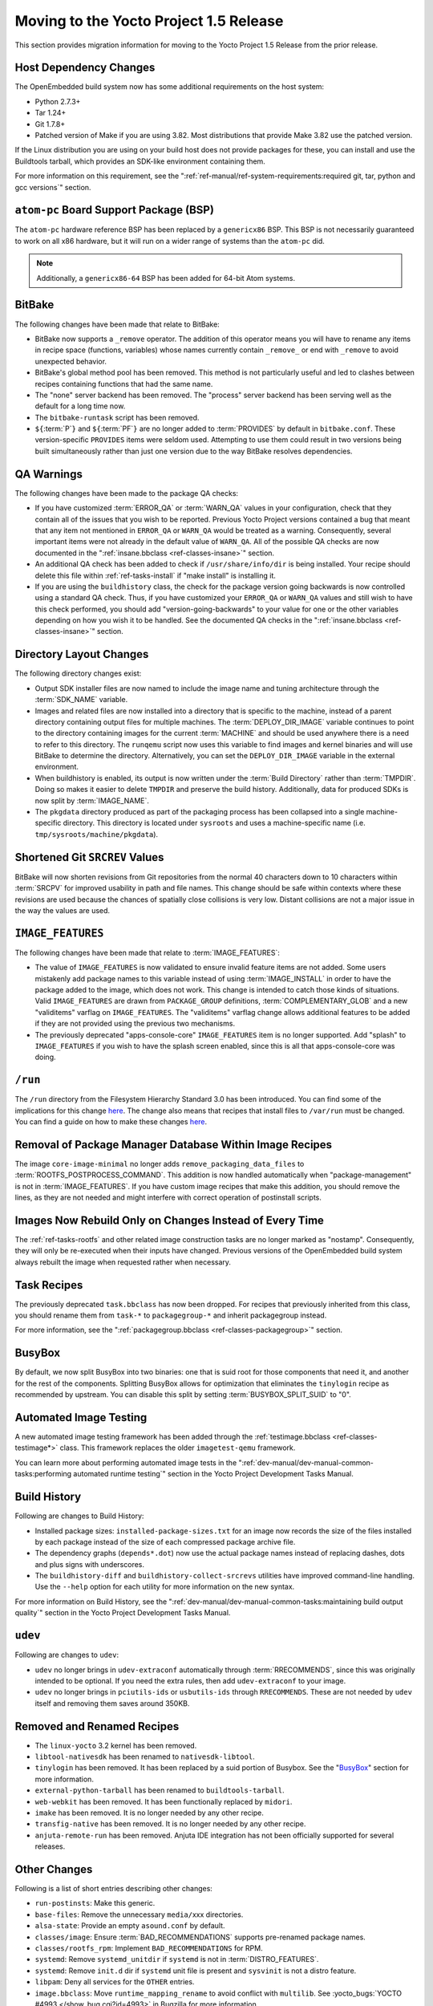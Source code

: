 Moving to the Yocto Project 1.5 Release
=======================================

This section provides migration information for moving to the Yocto
Project 1.5 Release from the prior release.

.. _migration-1.5-host-dependency-changes:

Host Dependency Changes
-----------------------

The OpenEmbedded build system now has some additional requirements on
the host system:

-  Python 2.7.3+

-  Tar 1.24+

-  Git 1.7.8+

-  Patched version of Make if you are using 3.82. Most distributions
   that provide Make 3.82 use the patched version.

If the Linux distribution you are using on your build host does not
provide packages for these, you can install and use the Buildtools
tarball, which provides an SDK-like environment containing them.

For more information on this requirement, see the
":ref:`ref-manual/ref-system-requirements:required git, tar, python and gcc versions`"
section.

.. _migration-1.5-atom-pc-bsp:

``atom-pc`` Board Support Package (BSP)
---------------------------------------

The ``atom-pc`` hardware reference BSP has been replaced by a
``genericx86`` BSP. This BSP is not necessarily guaranteed to work on
all x86 hardware, but it will run on a wider range of systems than the
``atom-pc`` did.

.. note::

   Additionally, a ``genericx86-64`` BSP has been added for 64-bit Atom
   systems.

.. _migration-1.5-bitbake:

BitBake
-------

The following changes have been made that relate to BitBake:

-  BitBake now supports a ``_remove`` operator. The addition of this
   operator means you will have to rename any items in recipe space
   (functions, variables) whose names currently contain ``_remove_`` or
   end with ``_remove`` to avoid unexpected behavior.

-  BitBake's global method pool has been removed. This method is not
   particularly useful and led to clashes between recipes containing
   functions that had the same name.

-  The "none" server backend has been removed. The "process" server
   backend has been serving well as the default for a long time now.

-  The ``bitbake-runtask`` script has been removed.

-  ``${``\ :term:`P`\ ``}`` and
   ``${``\ :term:`PF`\ ``}`` are no longer added to
   :term:`PROVIDES` by default in ``bitbake.conf``.
   These version-specific ``PROVIDES`` items were seldom used.
   Attempting to use them could result in two versions being built
   simultaneously rather than just one version due to the way BitBake
   resolves dependencies.

.. _migration-1.5-qa-warnings:

QA Warnings
-----------

The following changes have been made to the package QA checks:

-  If you have customized :term:`ERROR_QA` or
   :term:`WARN_QA` values in your configuration, check
   that they contain all of the issues that you wish to be reported.
   Previous Yocto Project versions contained a bug that meant that any
   item not mentioned in ``ERROR_QA`` or ``WARN_QA`` would be treated as
   a warning. Consequently, several important items were not already in
   the default value of ``WARN_QA``. All of the possible QA checks are
   now documented in the ":ref:`insane.bbclass <ref-classes-insane>`"
   section.

-  An additional QA check has been added to check if
   ``/usr/share/info/dir`` is being installed. Your recipe should delete
   this file within :ref:`ref-tasks-install` if "make
   install" is installing it.

-  If you are using the ``buildhistory`` class, the check for the package
   version going backwards is now controlled using a standard QA check.
   Thus, if you have customized your ``ERROR_QA`` or ``WARN_QA`` values
   and still wish to have this check performed, you should add
   "version-going-backwards" to your value for one or the other
   variables depending on how you wish it to be handled. See the
   documented QA checks in the
   ":ref:`insane.bbclass <ref-classes-insane>`" section.

.. _migration-1.5-directory-layout-changes:

Directory Layout Changes
------------------------

The following directory changes exist:

-  Output SDK installer files are now named to include the image name
   and tuning architecture through the :term:`SDK_NAME`
   variable.

-  Images and related files are now installed into a directory that is
   specific to the machine, instead of a parent directory containing
   output files for multiple machines. The
   :term:`DEPLOY_DIR_IMAGE` variable continues
   to point to the directory containing images for the current
   :term:`MACHINE` and should be used anywhere there is a
   need to refer to this directory. The ``runqemu`` script now uses this
   variable to find images and kernel binaries and will use BitBake to
   determine the directory. Alternatively, you can set the
   ``DEPLOY_DIR_IMAGE`` variable in the external environment.

-  When buildhistory is enabled, its output is now written under the
   :term:`Build Directory` rather than
   :term:`TMPDIR`. Doing so makes it easier to delete
   ``TMPDIR`` and preserve the build history. Additionally, data for
   produced SDKs is now split by :term:`IMAGE_NAME`.

-  The ``pkgdata`` directory produced as part of the packaging process
   has been collapsed into a single machine-specific directory. This
   directory is located under ``sysroots`` and uses a machine-specific
   name (i.e. ``tmp/sysroots/machine/pkgdata``).

.. _migration-1.5-shortened-git-srcrev-values:

Shortened Git ``SRCREV`` Values
-------------------------------

BitBake will now shorten revisions from Git repositories from the normal
40 characters down to 10 characters within :term:`SRCPV`
for improved usability in path and file names. This change should be
safe within contexts where these revisions are used because the chances
of spatially close collisions is very low. Distant collisions are not a
major issue in the way the values are used.

.. _migration-1.5-image-features:

``IMAGE_FEATURES``
------------------

The following changes have been made that relate to
:term:`IMAGE_FEATURES`:

-  The value of ``IMAGE_FEATURES`` is now validated to ensure invalid
   feature items are not added. Some users mistakenly add package names
   to this variable instead of using
   :term:`IMAGE_INSTALL` in order to have the
   package added to the image, which does not work. This change is
   intended to catch those kinds of situations. Valid ``IMAGE_FEATURES``
   are drawn from ``PACKAGE_GROUP`` definitions,
   :term:`COMPLEMENTARY_GLOB` and a new
   "validitems" varflag on ``IMAGE_FEATURES``. The "validitems" varflag
   change allows additional features to be added if they are not
   provided using the previous two mechanisms.

-  The previously deprecated "apps-console-core" ``IMAGE_FEATURES`` item
   is no longer supported. Add "splash" to ``IMAGE_FEATURES`` if you
   wish to have the splash screen enabled, since this is all that
   apps-console-core was doing.

.. _migration-1.5-run:

``/run``
--------

The ``/run`` directory from the Filesystem Hierarchy Standard 3.0 has
been introduced. You can find some of the implications for this change
`here <http://cgit.openembedded.org/openembedded-core/commit/?id=0e326280a15b0f2c4ef2ef4ec441f63f55b75873>`__.
The change also means that recipes that install files to ``/var/run``
must be changed. You can find a guide on how to make these changes
`here <https://www.mail-archive.com/openembedded-devel@lists.openembedded.org/msg31649.html>`__.

.. _migration-1.5-removal-of-package-manager-database-within-image-recipes:

Removal of Package Manager Database Within Image Recipes
--------------------------------------------------------

The image ``core-image-minimal`` no longer adds
``remove_packaging_data_files`` to
:term:`ROOTFS_POSTPROCESS_COMMAND`.
This addition is now handled automatically when "package-management" is
not in :term:`IMAGE_FEATURES`. If you have custom
image recipes that make this addition, you should remove the lines, as
they are not needed and might interfere with correct operation of
postinstall scripts.

.. _migration-1.5-images-now-rebuild-only-on-changes-instead-of-every-time:

Images Now Rebuild Only on Changes Instead of Every Time
--------------------------------------------------------

The :ref:`ref-tasks-rootfs` and other related image
construction tasks are no longer marked as "nostamp". Consequently, they
will only be re-executed when their inputs have changed. Previous
versions of the OpenEmbedded build system always rebuilt the image when
requested rather when necessary.

.. _migration-1.5-task-recipes:

Task Recipes
------------

The previously deprecated ``task.bbclass`` has now been dropped. For
recipes that previously inherited from this class, you should rename
them from ``task-*`` to ``packagegroup-*`` and inherit packagegroup
instead.

For more information, see the
":ref:`packagegroup.bbclass <ref-classes-packagegroup>`" section.

.. _migration-1.5-busybox:

BusyBox
-------

By default, we now split BusyBox into two binaries: one that is suid
root for those components that need it, and another for the rest of the
components. Splitting BusyBox allows for optimization that eliminates
the ``tinylogin`` recipe as recommended by upstream. You can disable
this split by setting
:term:`BUSYBOX_SPLIT_SUID` to "0".

.. _migration-1.5-automated-image-testing:

Automated Image Testing
-----------------------

A new automated image testing framework has been added through the
:ref:`testimage.bbclass <ref-classes-testimage*>` class. This
framework replaces the older ``imagetest-qemu`` framework.

You can learn more about performing automated image tests in the
":ref:`dev-manual/dev-manual-common-tasks:performing automated runtime testing`"
section in the Yocto Project Development Tasks Manual.

.. _migration-1.5-build-history:

Build History
-------------

Following are changes to Build History:

-  Installed package sizes: ``installed-package-sizes.txt`` for an image
   now records the size of the files installed by each package instead
   of the size of each compressed package archive file.

-  The dependency graphs (``depends*.dot``) now use the actual package
   names instead of replacing dashes, dots and plus signs with
   underscores.

-  The ``buildhistory-diff`` and ``buildhistory-collect-srcrevs``
   utilities have improved command-line handling. Use the ``--help``
   option for each utility for more information on the new syntax.

For more information on Build History, see the
":ref:`dev-manual/dev-manual-common-tasks:maintaining build output quality`"
section in the Yocto Project Development Tasks Manual.

.. _migration-1.5-udev:

``udev``
--------

Following are changes to ``udev``:

-  ``udev`` no longer brings in ``udev-extraconf`` automatically through
   :term:`RRECOMMENDS`, since this was originally
   intended to be optional. If you need the extra rules, then add
   ``udev-extraconf`` to your image.

-  ``udev`` no longer brings in ``pciutils-ids`` or ``usbutils-ids``
   through ``RRECOMMENDS``. These are not needed by ``udev`` itself and
   removing them saves around 350KB.

.. _migration-1.5-removed-renamed-recipes:

Removed and Renamed Recipes
---------------------------

-  The ``linux-yocto`` 3.2 kernel has been removed.

-  ``libtool-nativesdk`` has been renamed to ``nativesdk-libtool``.

-  ``tinylogin`` has been removed. It has been replaced by a suid
   portion of Busybox. See the "`BusyBox <#busybox>`__"
   section for more information.

-  ``external-python-tarball`` has been renamed to
   ``buildtools-tarball``.

-  ``web-webkit`` has been removed. It has been functionally replaced by
   ``midori``.

-  ``imake`` has been removed. It is no longer needed by any other
   recipe.

-  ``transfig-native`` has been removed. It is no longer needed by any
   other recipe.

-  ``anjuta-remote-run`` has been removed. Anjuta IDE integration has
   not been officially supported for several releases.

.. _migration-1.5-other-changes:

Other Changes
-------------

Following is a list of short entries describing other changes:

-  ``run-postinsts``: Make this generic.

-  ``base-files``: Remove the unnecessary ``media/``\ xxx directories.

-  ``alsa-state``: Provide an empty ``asound.conf`` by default.

-  ``classes/image``: Ensure
   :term:`BAD_RECOMMENDATIONS` supports
   pre-renamed package names.

-  ``classes/rootfs_rpm``: Implement ``BAD_RECOMMENDATIONS`` for RPM.

-  ``systemd``: Remove ``systemd_unitdir`` if ``systemd`` is not in
   :term:`DISTRO_FEATURES`.

-  ``systemd``: Remove ``init.d`` dir if ``systemd`` unit file is
   present and ``sysvinit`` is not a distro feature.

-  ``libpam``: Deny all services for the ``OTHER`` entries.

-  ``image.bbclass``: Move ``runtime_mapping_rename`` to avoid conflict
   with ``multilib``. See :yocto_bugs:`YOCTO #4993 </show_bug.cgi?id=4993>`
   in Bugzilla for more information.

-  ``linux-dtb``: Use kernel build system to generate the ``dtb`` files.

-  ``kern-tools``: Switch from guilt to new ``kgit-s2q`` tool.

